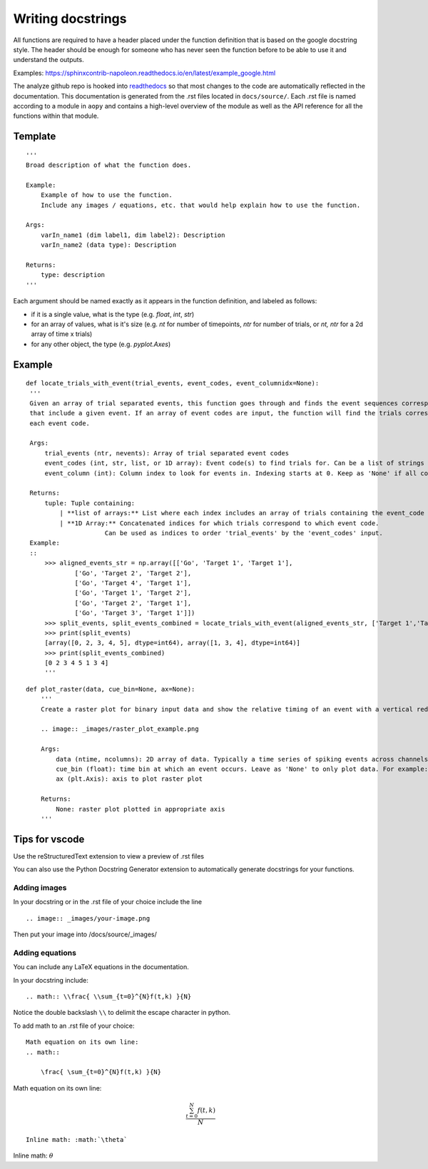 Writing docstrings
==================

All functions are required to have a header placed under the function
definition that is based on the google docstring style. The header
should be enough for someone who has never seen the function before to
be able to use it and understand the outputs.

Examples:
https://sphinxcontrib-napoleon.readthedocs.io/en/latest/example_google.html

The analyze github repo is hooked into
`readthedocs <https://analyze.readthedocs.io/en/latest>`__ so that most
changes to the code are automatically reflected in the documentation.
This documentation is generated from the .rst files located in
``docs/source/``. Each .rst file is named according to a module in
``aopy`` and contains a high-level overview of the module as well as the
API reference for all the functions within that module.

Template
~~~~~~~~

::

    '''
    Broad description of what the function does.

    Example:
        Example of how to use the function.
        Include any images / equations, etc. that would help explain how to use the function.
        
    Args:
        varIn_name1 (dim label1, dim label2): Description
        varIn_name2 (data type): Description
            
    Returns:
        type: description
    '''

Each argument should be named exactly as it appears in the function definition, and labeled as follows:

-  if it is a single value, what is the type (e.g. `float`, `int`, `str`)
-  for an array of values, what is it's size (e.g. `nt` for number of timepoints, `ntr` for number of trials, or `nt, ntr` for a 2d array of time x trials)
-  for any other object, the type (e.g. `pyplot.Axes`)

Example
~~~~~~~

::

   def locate_trials_with_event(trial_events, event_codes, event_columnidx=None):
    '''
    Given an array of trial separated events, this function goes through and finds the event sequences corresponding to the trials
    that include a given event. If an array of event codes are input, the function will find the trials corresponding to
    each event code. 

    Args:
        trial_events (ntr, nevents): Array of trial separated event codes
        event_codes (int, str, list, or 1D array): Event code(s) to find trials for. Can be a list of strings or ints
        event_column (int): Column index to look for events in. Indexing starts at 0. Keep as 'None' if all columns should be analyzed.
        
    Returns:
        tuple: Tuple containing:
            | **list of arrays:** List where each index includes an array of trials containing the event_code corresponding to that index. 
            | **1D Array:** Concatenated indices for which trials correspond to which event code.
                        Can be used as indices to order 'trial_events' by the 'event_codes' input.
    Example:
    ::
        >>> aligned_events_str = np.array([['Go', 'Target 1', 'Target 1'],
                ['Go', 'Target 2', 'Target 2'],
                ['Go', 'Target 4', 'Target 1'],
                ['Go', 'Target 1', 'Target 2'],
                ['Go', 'Target 2', 'Target 1'],
                ['Go', 'Target 3', 'Target 1']])
        >>> split_events, split_events_combined = locate_trials_with_event(aligned_events_str, ['Target 1','Target 2'])
        >>> print(split_events)
        [array([0, 2, 3, 4, 5], dtype=int64), array([1, 3, 4], dtype=int64)]
        >>> print(split_events_combined)
        [0 2 3 4 5 1 3 4]   
        '''   

::

    def plot_raster(data, cue_bin=None, ax=None):
        '''
        Create a raster plot for binary input data and show the relative timing of an event with a vertical red line

        .. image:: _images/raster_plot_example.png

        Args:
            data (ntime, ncolumns): 2D array of data. Typically a time series of spiking events across channels or trials (not spike count- must contain only 0 or 1).
            cue_bin (float): time bin at which an event occurs. Leave as 'None' to only plot data. For example: Use this to indicate 'Go Cue' or 'Leave center' timing.
            ax (plt.Axis): axis to plot raster plot
            
        Returns:
            None: raster plot plotted in appropriate axis
        '''

Tips for vscode
~~~~~~~~~~~~~~~

Use the reStructuredText extension to view a preview of .rst files

You can also use the Python Docstring Generator extension to
automatically generate docstrings for your functions.

Adding images
-------------

In your docstring or in the .rst file of your choice include the line

::

    .. image:: _images/your-image.png

Then put your image into /docs/source/\_images/

Adding equations
----------------

You can include any LaTeX equations in the documentation.

In your docstring include:

::

    .. math:: \\frac{ \\sum_{t=0}^{N}f(t,k) }{N}

Notice the double backslash ``\\`` to delimit the escape character in
python.

To add math to an .rst file of your choice:

::

    Math equation on its own line:
    .. math:: 

        \frac{ \sum_{t=0}^{N}f(t,k) }{N}

Math equation on its own line:
    .. math:: 

        \frac{ \sum_{t=0}^{N}f(t,k) }{N}

::

    Inline math: :math:`\theta`

Inline math: :math:`\theta`